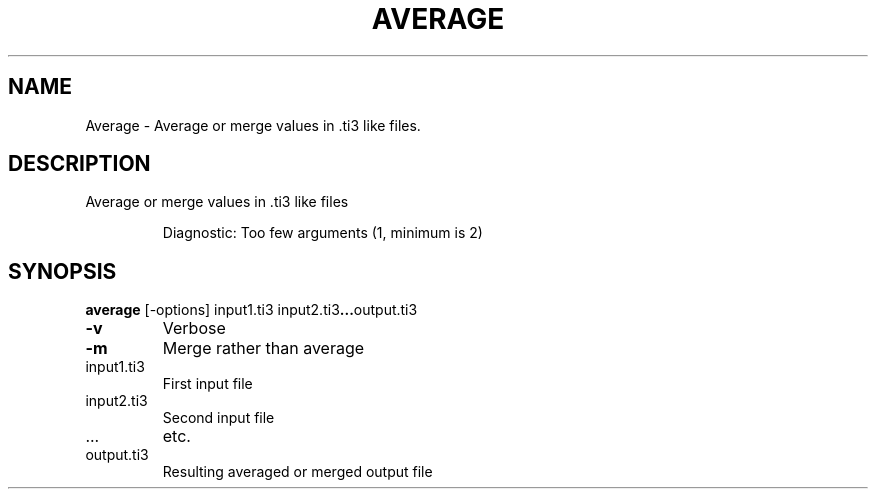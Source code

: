 .\" DO NOT MODIFY THIS FILE!  It was generated by help2man 1.44.1.
.TH AVERAGE "1" "September 2014" "average" "User Commands"
.SH NAME
Average \- Average or merge values in .ti3 like files.
.SH DESCRIPTION
Average or merge values in .ti3 like files
.IP
Diagnostic: Too few arguments (1, minimum is 2)
.SH SYNOPSIS
.B average 
.RB [\-options]\ \input1.ti3\ \input2.ti3 ... output.ti3
.TP
\fB\-v\fR
Verbose
.TP
\fB\-m\fR
Merge rather than average
.TP
input1.ti3
First input file
.TP
input2.ti3
Second input file
.TP
\&...
etc.
.TP
output.ti3
Resulting averaged or merged output file
